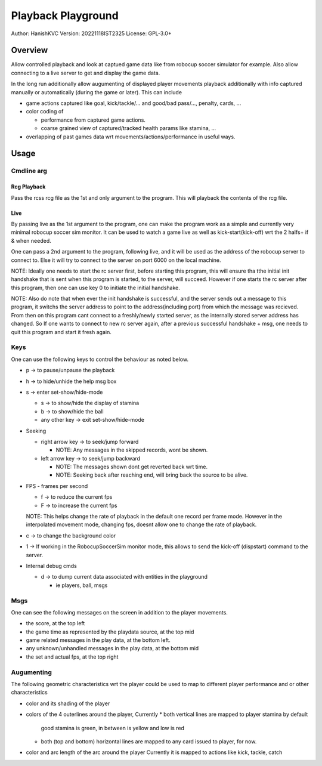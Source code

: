 ####################
Playback Playground
####################

Author: HanishKVC
Version: 20221118IST2325
License: GPL-3.0+


Overview
############

Allow controlled playback and look at captued game data like from robocup
soccer simulator for example. Also allow connecting to a live server to get
and display the game data.

In the long run additionally allow augumenting of displayed player movements
playback additionally with info captured manually or automatically (during
the game or later). This can include

* game actions captured like goal, kick/tackle/... and good/bad pass/...,
  penalty, cards, ...

* color coding of

  * performance from captured game actions.

  * coarse grained view of captured/tracked health params like stamina, ...

* overlapping of past games data wrt movements/actions/performance in useful
  ways.


Usage
#######

Cmdline arg
============

Rcg Playback
--------------

Pass the rcss rcg file as the 1st and only argument to the program.
This will playback the contents of the rcg file.

Live
------

By passing live as the 1st argument to the program, one can make the program
work as a simple and currently very minimal robocup soccer sim monitor.
It can be used to watch a game live as well as kick-start(kick-off) wrt the
2 halfs+ if & when needed.

One can pass a 2nd argument to the program, following live, and it will be
used as the address of the robocup server to connect to. Else it will try
to connect to the server on port 6000 on the local machine.

NOTE: Ideally one needs to start the rc server first, before starting this
program, this will ensure tha tthe initial init handshake that is sent when
this program is started, to the server, will succeed. However if one starts
the rc server after this program, then one can use key 0 to initiate the
initial handshake.

NOTE: Also do note that when ever the init handshake is successful, and the
server sends out a message to this program, it switchs the server address to
point to the address(including port) from which the message was recieved.
From then on this program cant connect to a freshly/newly started server, as
the internally stored server address has changed. So If one wants to connect
to new rc server again, after a previous successful handshake + msg, one needs
to quit this program and start it fresh again.


Keys
======

One can use the following keys to control the behaviour as noted below.

* p -> to pause/unpause the playback

* h -> to hide/unhide the help msg box

* s -> enter set-show/hide-mode

  * s -> to show/hide the display of stamina

  * b -> to show/hide the ball

  * any other key -> exit set-show/hide-mode

* Seeking

  * right arrow key -> to seek/jump forward

    * NOTE: Any messages in the skipped records, wont be shown.

  * left arrow key -> to seek/jump backward

    * NOTE: The messages shown dont get reverted back wrt time.

    * NOTE: Seeking back after reaching end, will bring back the source
      to be alive.

* FPS - frames per second

  * f -> to reduce the current fps

  * F -> to increase the current fps

  NOTE: This helps change the rate of playback in the default one record per
  frame mode. However in the interpolated movement mode, changing fps, doesnt
  allow one to change the rate of playback.

* c -> to change the background color

* 1 -> If working in the RobocupSoccerSim monitor mode, this allows to send
  the kick-off (dispstart) command to the server.

* Internal debug cmds

  * d -> to dump current data associated with entities in the playground

    * ie players, ball, msgs

Msgs
=====

One can see the following messages on the screen in addition to the
player movements.

* the score, at the top left

* the game time as represented by the playdata source, at the top mid

* game related messages in the play data, at the bottom left.

* any unknown/unhandled messages in the play data, at the bottom mid

* the set and actual fps, at the top right

Augumenting
=============

The following geometric characteristics wrt the player could be used
to map to different player performance and or other characteristics

* color and its shading of the player

* colors of the 4 outerlines around the player, Currently
  * both vertical lines are mapped to player stamina by default
    good stamina is green, in between is yellow and low is red
  * both (top and bottom) horizontal lines are mapped to any card
    issued to player, for now.

* color and arc length of the arc around the player
  Currently it is mapped to actions like kick, tackle, catch

